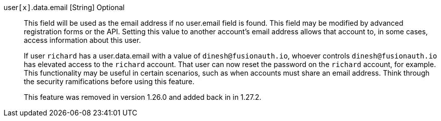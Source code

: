 [field]#user``[x]``.data.email# [type]#[String]# [optional]#Optional#::
This field will be used as the email address if no [field]#user.email# field is found. This field may be modified by advanced registration forms or the API. Setting this value to another account's email address allows that account to, in some cases, access information about this user. 
+
If user `richard` has a [field]#user.data.email# with a value of `dinesh@fusionauth.io`, whoever controls `dinesh@fusionauth.io` has elevated access to the `richard` account. That user can now reset the password on the `richard` account, for example. This functionality may be useful in certain scenarios, such as when accounts must share an email address. Think through the security ramifications before using this feature.
+
This feature was removed in version 1.26.0 and added back in in 1.27.2.

